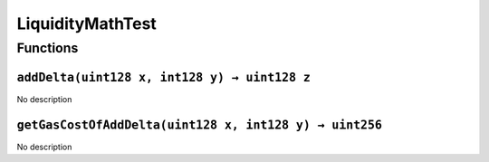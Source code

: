 LiquidityMathTest
=================

Functions
---------

``addDelta(uint128 x, int128 y) → uint128 z``
~~~~~~~~~~~~~~~~~~~~~~~~~~~~~~~~~~~~~~~~~~~~~

No description

``getGasCostOfAddDelta(uint128 x, int128 y) → uint256``
~~~~~~~~~~~~~~~~~~~~~~~~~~~~~~~~~~~~~~~~~~~~~~~~~~~~~~~

No description
